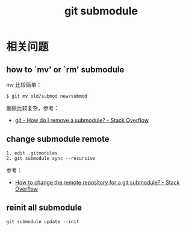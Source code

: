 #+TITLE:      git submodule

* 目录                                                    :TOC_4_gh:noexport:
- [[#相关问题][相关问题]]
  - [[#how-to-mv-or-rm-submodule][how to `mv' or `rm' submodule]]
  - [[#change-submodule-remote][change submodule remote]]
  - [[#reinit-all-submodule][reinit all submodule]]

* 相关问题
** how to `mv' or `rm' submodule
   mv 比较简单：
   #+begin_example
     $ git mv old/submod new/submod
   #+end_example

   删除比较复杂，参考：
   + [[https://stackoverflow.com/questions/1260748/how-do-i-remove-a-submodule][git - How do I remove a submodule? - Stack Overflow]]

** change submodule remote
   #+begin_example
     1. edit .gitmodules
     2. git submodule sync --recursive
   #+end_example

   参考：
   + [[https://stackoverflow.com/questions/913701/how-to-change-the-remote-repository-for-a-git-submodule][How to change the remote repository for a git submodule? - Stack Overflow]]

** reinit all submodule
   #+begin_example
     git submodule update --init
   #+end_example

